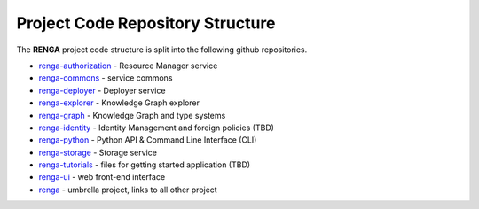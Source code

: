 .. _code_repo_structure:

Project Code Repository Structure
=================================

The **RENGA** project code structure is split into the following github repositories.

- renga-authorization_ - Resource Manager service
- renga-commons_ - service commons
- renga-deployer_ - Deployer service
- renga-explorer_ - Knowledge Graph explorer
- renga-graph_ - Knowledge Graph and type systems
- renga-identity_ - Identity Management and foreign policies (TBD)
- renga-python_ - Python API & Command Line Interface (CLI)
- renga-storage_ - Storage service
- renga-tutorials_ - files for getting started application (TBD)
- renga-ui_ - web front-end interface
- renga_ - umbrella project, links to all other project

.. _renga: https://github.com/SwissDataScienceCenter/renga
.. _renga-authorization: https://github.com/SwissDataScienceCenter/renga-authorization
.. _renga-commons: https://github.com/SwissDataScienceCenter/renga-commons
.. _renga-deployer: https://github.com/SwissDataScienceCenter/renga-deployer
.. _renga-explorer: https://github.com/SwissDataScienceCenter/renga-explorer
.. _renga-graph: https://github.com/SwissDataScienceCenter/renga-graph
.. _renga-identity: https://www.datascience.ch/TBD
.. _renga-python: https://github.com/SwissDataScienceCenter/renga-python
.. _renga-storage: https://github.com/SwissDataScienceCenter/renga-storage
.. _renga-tutorials: https://github.com/SwissDataScienceCenter/renga-tutorials
.. _renga-ui: https://github.com/SwissDataScienceCenter/renga-ui
